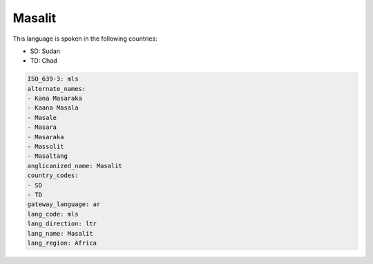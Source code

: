 .. _mls:

Masalit
=======

This language is spoken in the following countries:

* SD: Sudan
* TD: Chad

.. code-block:: yaml

    ISO_639-3: mls
    alternate_names:
    - Kana Masaraka
    - Kaana Masala
    - Masale
    - Masara
    - Masaraka
    - Massolit
    - Masaltang
    anglicanized_name: Masalit
    country_codes:
    - SD
    - TD
    gateway_language: ar
    lang_code: mls
    lang_direction: ltr
    lang_name: Masalit
    lang_region: Africa
    
